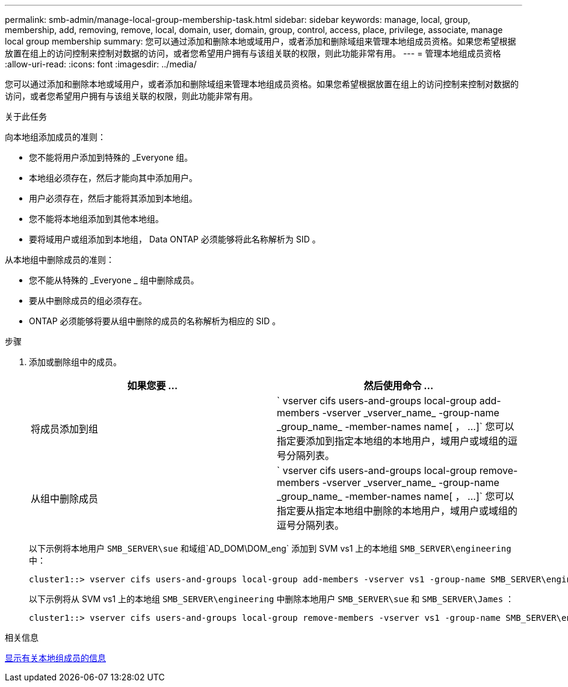 ---
permalink: smb-admin/manage-local-group-membership-task.html 
sidebar: sidebar 
keywords: manage, local, group, membership, add, removing, remove, local, domain, user, domain, group, control, access, place, privilege, associate, manage local group membership 
summary: 您可以通过添加和删除本地或域用户，或者添加和删除域组来管理本地组成员资格。如果您希望根据放置在组上的访问控制来控制对数据的访问，或者您希望用户拥有与该组关联的权限，则此功能非常有用。 
---
= 管理本地组成员资格
:allow-uri-read: 
:icons: font
:imagesdir: ../media/


[role="lead"]
您可以通过添加和删除本地或域用户，或者添加和删除域组来管理本地组成员资格。如果您希望根据放置在组上的访问控制来控制对数据的访问，或者您希望用户拥有与该组关联的权限，则此功能非常有用。

.关于此任务
向本地组添加成员的准则：

* 您不能将用户添加到特殊的 _Everyone 组。
* 本地组必须存在，然后才能向其中添加用户。
* 用户必须存在，然后才能将其添加到本地组。
* 您不能将本地组添加到其他本地组。
* 要将域用户或组添加到本地组， Data ONTAP 必须能够将此名称解析为 SID 。


从本地组中删除成员的准则：

* 您不能从特殊的 _Everyone _ 组中删除成员。
* 要从中删除成员的组必须存在。
* ONTAP 必须能够将要从组中删除的成员的名称解析为相应的 SID 。


.步骤
. 添加或删除组中的成员。
+
|===
| 如果您要 ... | 然后使用命令 ... 


 a| 
将成员添加到组
 a| 
` +vserver cifs users-and-groups local-group add-members -vserver _vserver_name_ -group-name _group_name_ -member-names name[ ， ...]+` 您可以指定要添加到指定本地组的本地用户，域用户或域组的逗号分隔列表。



 a| 
从组中删除成员
 a| 
` +vserver cifs users-and-groups local-group remove-members -vserver _vserver_name_ -group-name _group_name_ -member-names name[ ， ...]+` 您可以指定要从指定本地组中删除的本地用户，域用户或域组的逗号分隔列表。

|===
+
以下示例将本地用户 `SMB_SERVER\sue` 和域组`AD_DOM\DOM_eng` 添加到 SVM vs1 上的本地组 `SMB_SERVER\engineering` 中：

+
[listing]
----
cluster1::> vserver cifs users-and-groups local-group add-members -vserver vs1 -group-name SMB_SERVER\engineering -member-names SMB_SERVER\sue,AD_DOMAIN\dom_eng
----
+
以下示例将从 SVM vs1 上的本地组 `SMB_SERVER\engineering` 中删除本地用户 `SMB_SERVER\sue` 和 `SMB_SERVER\James` ：

+
[listing]
----
cluster1::> vserver cifs users-and-groups local-group remove-members -vserver vs1 -group-name SMB_SERVER\engineering -member-names SMB_SERVER\sue,SMB_SERVER\james
----


.相关信息
xref:display-members-local-groups-task.adoc[显示有关本地组成员的信息]
